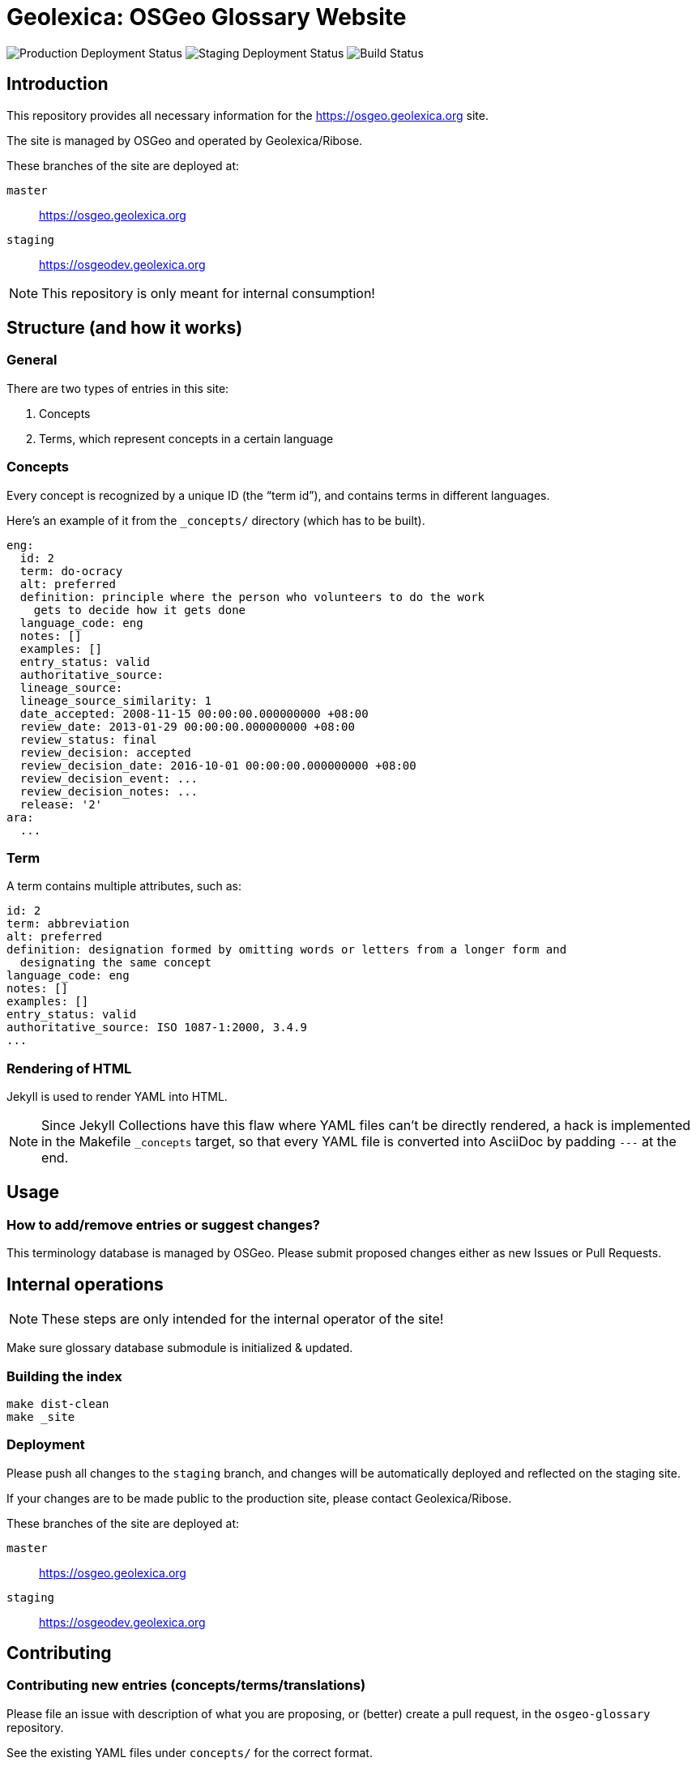 = Geolexica: OSGeo Glossary Website

image:https://img.shields.io/github/workflow/status/geolexica/osgeo.geolexica.org/deploy-master?label=production%20deployment&style=flat-square[Production Deployment Status]
image:https://img.shields.io/github/workflow/status/geolexica/osgeo.geolexica.org/deploy-staging?label=staging%20deployment&style=flat-square[Staging Deployment Status]
image:https://img.shields.io/github/workflow/status/geolexica/osgeo.geolexica.org/build?label=build&style=flat-square[Build Status]

== Introduction

This repository provides all necessary information for the
https://osgeo.geolexica.org site.

The site is managed by OSGeo and operated by Geolexica/Ribose.

These branches of the site are deployed at:

`master`:: https://osgeo.geolexica.org
`staging`:: https://osgeodev.geolexica.org


NOTE: This repository is only meant for internal consumption!


== Structure (and how it works)

=== General

There are two types of entries in this site:

. Concepts

. Terms, which represent concepts in a certain language


[[concepts]]
=== Concepts

Every concept is recognized by a unique ID (the "`term id`"), and contains terms
in different languages.

Here's an example of it from the `_concepts/` directory (which has to be built).

[source,yaml]
----
eng:
  id: 2
  term: do-ocracy
  alt: preferred
  definition: principle where the person who volunteers to do the work
    gets to decide how it gets done
  language_code: eng
  notes: []
  examples: []
  entry_status: valid
  authoritative_source:
  lineage_source:
  lineage_source_similarity: 1
  date_accepted: 2008-11-15 00:00:00.000000000 +08:00
  review_date: 2013-01-29 00:00:00.000000000 +08:00
  review_status: final
  review_decision: accepted
  review_decision_date: 2016-10-01 00:00:00.000000000 +08:00
  review_decision_event: ...
  review_decision_notes: ...
  release: '2'
ara:
  ...
----


=== Term

A term contains multiple attributes, such as:

[source,yaml]
----
id: 2
term: abbreviation
alt: preferred
definition: designation formed by omitting words or letters from a longer form and
  designating the same concept
language_code: eng
notes: []
examples: []
entry_status: valid
authoritative_source: ISO 1087-1:2000, 3.4.9
...
----


=== Rendering of HTML


Jekyll is used to render YAML into HTML.

NOTE: Since Jekyll Collections have this flaw where YAML files can't be directly
rendered, a hack is implemented in the Makefile `_concepts` target,
so that every YAML file is converted into AsciiDoc by padding `---` at the end.


== Usage


=== How to add/remove entries or suggest changes?

This terminology database is managed by OSGeo.
Please submit proposed changes either as new Issues or Pull Requests.


== Internal operations

NOTE: These steps are only intended for the internal operator of the site!

Make sure glossary database submodule is initialized & updated.


=== Building the index

[source,sh]
----
make dist-clean
make _site
----


=== Deployment

Please push all changes to the `staging` branch, and changes will be automatically deployed and reflected on the staging site.

If your changes are to be made public to the production site, please contact Geolexica/Ribose.

These branches of the site are deployed at:

`master`:: https://osgeo.geolexica.org
`staging`:: https://osgeodev.geolexica.org


== Contributing

=== Contributing new entries (concepts/terms/translations)

Please file an issue with description of what you are proposing,
or (better) create a pull request, in the `osgeo-glossary` repository.

See the existing YAML files under `concepts/` for the correct format.


=== Modification of existing entries

Please file an issue with description of what you would like to change,
or (better) create a pull request, in the `osgeo-glossary` repository.
